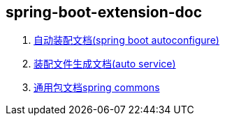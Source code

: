 == spring-boot-extension-doc

. link:spring-boot-extension-autoconfigure/asciidoc/extension-spring-boot-autoconfigure.adoc[自动装配文档(spring boot autoconfigure)] +
. link:spring-auto-service/spring-auto-service.adoc[装配文件生成文档(auto service)] +
. link:spring-extension-commons/asciidoc/spring-extension-commons.adoc[通用包文档spring commons]
